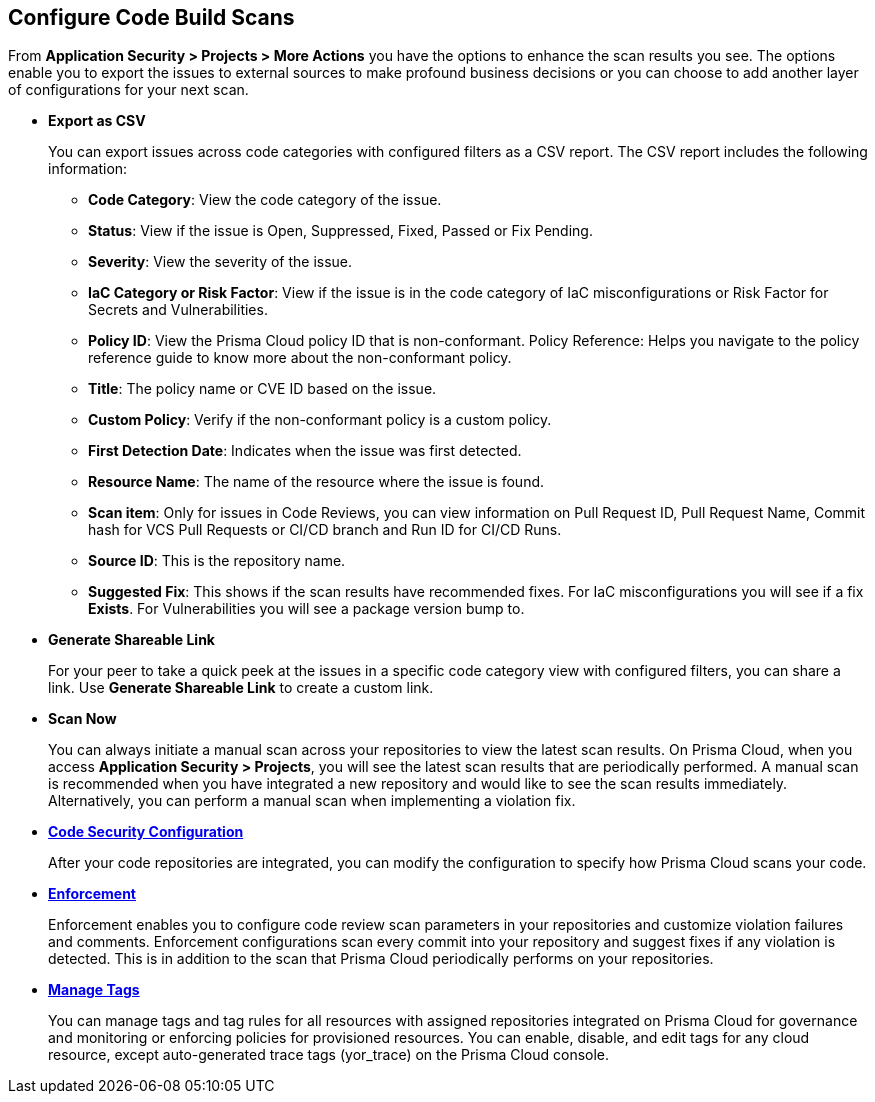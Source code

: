 == Configure Code Build Scans

From *Application Security > Projects > More Actions* you have the options to enhance the scan results you see. The options enable you to export the issues to external sources to make profound business decisions or you can choose to add another layer of configurations for your next scan.

//image::application-security/proj-16.png

* *Export as CSV*
+
You can export issues across code categories with configured filters as a CSV report. The CSV report includes the following information:
+
** *Code Category*: View the code category of the issue.
** *Status*: View if the issue is Open, Suppressed, Fixed, Passed or Fix Pending.
** *Severity*: View the severity of the issue.
** *IaC Category or Risk Factor*: View if the issue is in the code category of IaC misconfigurations or Risk Factor for Secrets and Vulnerabilities.
** *Policy ID*: View the Prisma Cloud policy ID that is non-conformant.
Policy Reference: Helps you navigate to the policy reference guide to know more about the non-conformant policy.
** *Title*: The policy name or CVE ID based on the issue.
** *Custom Policy*: Verify if the non-conformant policy is a custom policy.
** *First Detection Date*: Indicates when the issue was first detected.
** *Resource Name*: The name of the resource where the issue is found.
** *Scan item*: Only for issues in Code Reviews, you can view  information on Pull Request ID, Pull Request Name, Commit hash for VCS Pull Requests or CI/CD branch and Run ID for CI/CD Runs.
** *Source ID*: This is the repository name.
** *Suggested Fix*: This shows if the scan results have recommended fixes. For IaC misconfigurations you will see if a fix *Exists*. For Vulnerabilities you will see a package version bump to.

* *Generate Shareable Link*
+
For your peer to take a quick peek at the issues in a specific code category view with configured filters, you can share a link. Use *Generate Shareable Link* to create a custom link.

* *Scan Now*
+
You can always initiate a manual scan across your repositories to view the latest scan results. On Prisma Cloud, when you access *Application Security > Projects*, you will see the latest scan results that are periodically performed. A manual scan is recommended when you have integrated a new repository and would like to see the scan results immediately. Alternatively, you can perform a manual scan when implementing a violation fix.

* xref:../../get-started/finetune-configuration-settings/finetune-configuration-settings.adoc[*Code Security Configuration*]
+
After your code repositories are integrated, you can modify the configuration to specify how Prisma Cloud scans your code.

* xref:enforcement.adoc[*Enforcement*]
+
Enforcement enables you to configure code review scan parameters in your repositories and customize violation failures and comments. Enforcement configurations scan every commit into your repository and suggest fixes if any violation is detected. This is in addition to the scan that Prisma Cloud periodically performs on your repositories.

* xref:../../get-started/iac-tag-and-trace.adoc[*Manage Tags*]
+
You can manage tags and tag rules for all resources with assigned repositories integrated on Prisma Cloud for governance and monitoring or enforcing policies for provisioned resources. You can enable, disable, and edit tags for any cloud resource, except auto-generated trace tags (yor_trace) on the Prisma Cloud console.
